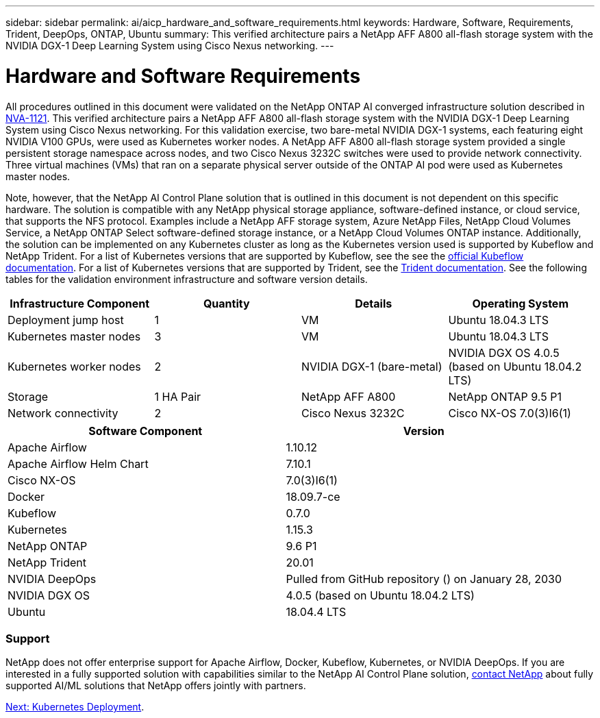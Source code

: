 ---
sidebar: sidebar
permalink: ai/aicp_hardware_and_software_requirements.html
keywords: Hardware, Software, Requirements, Trident, DeepOps, ONTAP, Ubuntu
summary: This verified architecture pairs a NetApp AFF A800 all-flash storage system with the NVIDIA DGX-1 Deep Learning System using Cisco Nexus networking.
---

= Hardware and Software Requirements
:hardbreaks:
:nofooter:
:icons: font
:linkattrs:
:imagesdir: ./../media/

//
// This file was created with NDAC Version 2.0 (August 17, 2020)
//
// 2020-08-18 15:53:11.619251
//

[.lead]
All procedures outlined in this document were validated on the NetApp ONTAP AI converged infrastructure solution described in https://www.netapp.com/us/media/nva-1121-design.pdf[NVA-1121^]. This verified architecture pairs a NetApp AFF A800 all-flash storage system with the NVIDIA DGX-1 Deep Learning System using Cisco Nexus networking. For this validation exercise, two bare-metal NVIDIA DGX-1 systems, each featuring eight NVIDIA V100 GPUs, were used as Kubernetes worker nodes. A NetApp AFF A800 all-flash storage system provided a single persistent storage namespace across nodes, and two Cisco Nexus 3232C switches were used to provide network connectivity. Three virtual machines (VMs) that ran on a separate physical server outside of the ONTAP AI pod were used as Kubernetes master nodes.

Note, however, that the NetApp AI Control Plane solution that is outlined in this document is not dependent on this specific hardware. The solution is compatible with any NetApp physical storage appliance, software-defined instance, or cloud service, that supports the NFS protocol. Examples include a NetApp AFF storage system, Azure NetApp Files, NetApp Cloud Volumes Service, a NetApp ONTAP Select software-defined storage instance, or a NetApp Cloud Volumes ONTAP instance. Additionally, the solution can be implemented on any Kubernetes cluster as long as the Kubernetes version used is supported by Kubeflow and NetApp Trident. For a list of Kubernetes versions that are supported by Kubeflow, see the see the https://www.kubeflow.org/docs/started/getting-started/[official Kubeflow documentation^]. For a list of Kubernetes versions that are supported by Trident, see the https://netapp-trident.readthedocs.io/[Trident documentation^]. See the following tables for the validation environment infrastructure and software version details.

|===
|Infrastructure Component |Quantity |Details |Operating System

|Deployment jump host
|1
|VM
|Ubuntu 18.04.3 LTS
|Kubernetes master nodes
|3
|VM
|Ubuntu 18.04.3 LTS
|Kubernetes worker nodes
|2
|NVIDIA DGX-1 (bare-metal)
|NVIDIA DGX OS 4.0.5
(based on Ubuntu 18.04.2 LTS)
|Storage
|1 HA Pair
|NetApp AFF A800
|NetApp ONTAP 9.5 P1
|Network connectivity
|2
|Cisco Nexus 3232C
|Cisco NX-OS 7.0(3)I6(1)
|===

|===
|Software Component |Version

|Apache Airflow
|1.10.12
|Apache Airflow Helm Chart
|7.10.1
|Cisco NX-OS
|7.0(3)I6(1)
|Docker
|18.09.7-ce
|Kubeflow
|0.7.0
|Kubernetes
|1.15.3
|NetApp ONTAP
|9.6 P1
|NetApp Trident
|20.01
|NVIDIA DeepOps
|Pulled from GitHub repository () on January 28, 2030
|NVIDIA DGX OS
|4.0.5 (based on Ubuntu 18.04.2 LTS)
|Ubuntu
|18.04.4 LTS
|===

=== Support
NetApp does not offer enterprise support for Apache Airflow, Docker, Kubeflow, Kubernetes, or NVIDIA DeepOps. If you are interested in a fully supported solution with capabilities similar to the NetApp AI Control Plane solution, link:https://www.netapp.com/us/contact-us/index.aspx?for_cr=us[contact NetApp] about fully supported AI/ML solutions that NetApp offers jointly with partners.

link:aicp_kubernetes_deployment.html[Next: Kubernetes Deployment].
